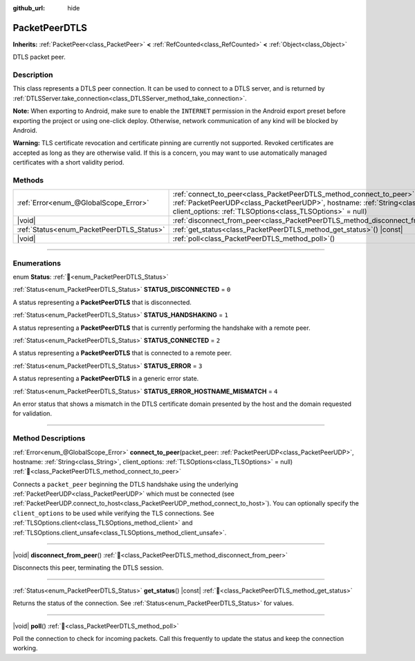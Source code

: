 :github_url: hide

.. DO NOT EDIT THIS FILE!!!
.. Generated automatically from Redot engine sources.
.. Generator: https://github.com/Redot-Engine/redot-engine/tree/master/doc/tools/make_rst.py.
.. XML source: https://github.com/Redot-Engine/redot-engine/tree/master/doc/classes/PacketPeerDTLS.xml.

.. _class_PacketPeerDTLS:

PacketPeerDTLS
==============

**Inherits:** :ref:`PacketPeer<class_PacketPeer>` **<** :ref:`RefCounted<class_RefCounted>` **<** :ref:`Object<class_Object>`

DTLS packet peer.

.. rst-class:: classref-introduction-group

Description
-----------

This class represents a DTLS peer connection. It can be used to connect to a DTLS server, and is returned by :ref:`DTLSServer.take_connection<class_DTLSServer_method_take_connection>`.

\ **Note:** When exporting to Android, make sure to enable the ``INTERNET`` permission in the Android export preset before exporting the project or using one-click deploy. Otherwise, network communication of any kind will be blocked by Android.

\ **Warning:** TLS certificate revocation and certificate pinning are currently not supported. Revoked certificates are accepted as long as they are otherwise valid. If this is a concern, you may want to use automatically managed certificates with a short validity period.

.. rst-class:: classref-reftable-group

Methods
-------

.. table::
   :widths: auto

   +-------------------------------------------+-----------------------------------------------------------------------------------------------------------------------------------------------------------------------------------------------------------------------------------------+
   | :ref:`Error<enum_@GlobalScope_Error>`     | :ref:`connect_to_peer<class_PacketPeerDTLS_method_connect_to_peer>`\ (\ packet_peer\: :ref:`PacketPeerUDP<class_PacketPeerUDP>`, hostname\: :ref:`String<class_String>`, client_options\: :ref:`TLSOptions<class_TLSOptions>` = null\ ) |
   +-------------------------------------------+-----------------------------------------------------------------------------------------------------------------------------------------------------------------------------------------------------------------------------------------+
   | |void|                                    | :ref:`disconnect_from_peer<class_PacketPeerDTLS_method_disconnect_from_peer>`\ (\ )                                                                                                                                                     |
   +-------------------------------------------+-----------------------------------------------------------------------------------------------------------------------------------------------------------------------------------------------------------------------------------------+
   | :ref:`Status<enum_PacketPeerDTLS_Status>` | :ref:`get_status<class_PacketPeerDTLS_method_get_status>`\ (\ ) |const|                                                                                                                                                                 |
   +-------------------------------------------+-----------------------------------------------------------------------------------------------------------------------------------------------------------------------------------------------------------------------------------------+
   | |void|                                    | :ref:`poll<class_PacketPeerDTLS_method_poll>`\ (\ )                                                                                                                                                                                     |
   +-------------------------------------------+-----------------------------------------------------------------------------------------------------------------------------------------------------------------------------------------------------------------------------------------+

.. rst-class:: classref-section-separator

----

.. rst-class:: classref-descriptions-group

Enumerations
------------

.. _enum_PacketPeerDTLS_Status:

.. rst-class:: classref-enumeration

enum **Status**: :ref:`🔗<enum_PacketPeerDTLS_Status>`

.. _class_PacketPeerDTLS_constant_STATUS_DISCONNECTED:

.. rst-class:: classref-enumeration-constant

:ref:`Status<enum_PacketPeerDTLS_Status>` **STATUS_DISCONNECTED** = ``0``

A status representing a **PacketPeerDTLS** that is disconnected.

.. _class_PacketPeerDTLS_constant_STATUS_HANDSHAKING:

.. rst-class:: classref-enumeration-constant

:ref:`Status<enum_PacketPeerDTLS_Status>` **STATUS_HANDSHAKING** = ``1``

A status representing a **PacketPeerDTLS** that is currently performing the handshake with a remote peer.

.. _class_PacketPeerDTLS_constant_STATUS_CONNECTED:

.. rst-class:: classref-enumeration-constant

:ref:`Status<enum_PacketPeerDTLS_Status>` **STATUS_CONNECTED** = ``2``

A status representing a **PacketPeerDTLS** that is connected to a remote peer.

.. _class_PacketPeerDTLS_constant_STATUS_ERROR:

.. rst-class:: classref-enumeration-constant

:ref:`Status<enum_PacketPeerDTLS_Status>` **STATUS_ERROR** = ``3``

A status representing a **PacketPeerDTLS** in a generic error state.

.. _class_PacketPeerDTLS_constant_STATUS_ERROR_HOSTNAME_MISMATCH:

.. rst-class:: classref-enumeration-constant

:ref:`Status<enum_PacketPeerDTLS_Status>` **STATUS_ERROR_HOSTNAME_MISMATCH** = ``4``

An error status that shows a mismatch in the DTLS certificate domain presented by the host and the domain requested for validation.

.. rst-class:: classref-section-separator

----

.. rst-class:: classref-descriptions-group

Method Descriptions
-------------------

.. _class_PacketPeerDTLS_method_connect_to_peer:

.. rst-class:: classref-method

:ref:`Error<enum_@GlobalScope_Error>` **connect_to_peer**\ (\ packet_peer\: :ref:`PacketPeerUDP<class_PacketPeerUDP>`, hostname\: :ref:`String<class_String>`, client_options\: :ref:`TLSOptions<class_TLSOptions>` = null\ ) :ref:`🔗<class_PacketPeerDTLS_method_connect_to_peer>`

Connects a ``packet_peer`` beginning the DTLS handshake using the underlying :ref:`PacketPeerUDP<class_PacketPeerUDP>` which must be connected (see :ref:`PacketPeerUDP.connect_to_host<class_PacketPeerUDP_method_connect_to_host>`). You can optionally specify the ``client_options`` to be used while verifying the TLS connections. See :ref:`TLSOptions.client<class_TLSOptions_method_client>` and :ref:`TLSOptions.client_unsafe<class_TLSOptions_method_client_unsafe>`.

.. rst-class:: classref-item-separator

----

.. _class_PacketPeerDTLS_method_disconnect_from_peer:

.. rst-class:: classref-method

|void| **disconnect_from_peer**\ (\ ) :ref:`🔗<class_PacketPeerDTLS_method_disconnect_from_peer>`

Disconnects this peer, terminating the DTLS session.

.. rst-class:: classref-item-separator

----

.. _class_PacketPeerDTLS_method_get_status:

.. rst-class:: classref-method

:ref:`Status<enum_PacketPeerDTLS_Status>` **get_status**\ (\ ) |const| :ref:`🔗<class_PacketPeerDTLS_method_get_status>`

Returns the status of the connection. See :ref:`Status<enum_PacketPeerDTLS_Status>` for values.

.. rst-class:: classref-item-separator

----

.. _class_PacketPeerDTLS_method_poll:

.. rst-class:: classref-method

|void| **poll**\ (\ ) :ref:`🔗<class_PacketPeerDTLS_method_poll>`

Poll the connection to check for incoming packets. Call this frequently to update the status and keep the connection working.

.. |virtual| replace:: :abbr:`virtual (This method should typically be overridden by the user to have any effect.)`
.. |const| replace:: :abbr:`const (This method has no side effects. It doesn't modify any of the instance's member variables.)`
.. |vararg| replace:: :abbr:`vararg (This method accepts any number of arguments after the ones described here.)`
.. |constructor| replace:: :abbr:`constructor (This method is used to construct a type.)`
.. |static| replace:: :abbr:`static (This method doesn't need an instance to be called, so it can be called directly using the class name.)`
.. |operator| replace:: :abbr:`operator (This method describes a valid operator to use with this type as left-hand operand.)`
.. |bitfield| replace:: :abbr:`BitField (This value is an integer composed as a bitmask of the following flags.)`
.. |void| replace:: :abbr:`void (No return value.)`
